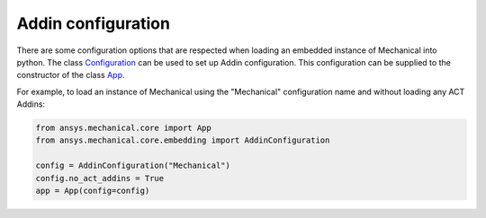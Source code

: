 .. _ref_embedding_user_guide_addin_configuration:

Addin configuration
===================

There are some configuration options that are respected when loading an embedded instance
of Mechanical into python.
The class `Configuration <https://mechanical.docs.pyansys.com/version/stable/api/ansys/mechanical/core/embedding/addins/AddinConfiguration.html#ansys.mechanical.core.embedding.addins.AddinConfiguration>`_ can be
used to set up Addin configuration. This configuration can be supplied to the constructor
of the class `App <https://mechanical.docs.pyansys.com/version/stable/api/ansys/mechanical/core/embedding/app/App.html>`_.

For example, to load an instance of Mechanical using the "Mechanical" configuration name and
without loading any ACT Addins:

.. code:: python

    from ansys.mechanical.core import App
    from ansys.mechanical.core.embedding import AddinConfiguration

    config = AddinConfiguration("Mechanical")
    config.no_act_addins = True
    app = App(config=config)
